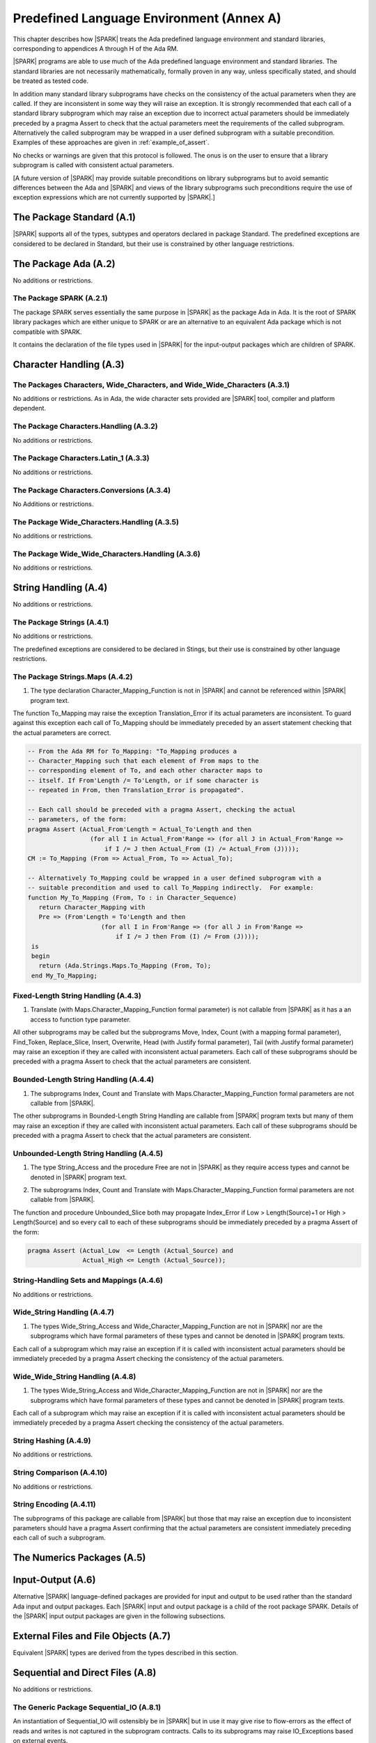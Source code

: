 Predefined Language Environment (Annex A)
=========================================

This chapter describes how |SPARK| treats the Ada predefined
language environment and standard libraries, corresponding
to appendices A through H of the Ada RM. 

|SPARK| programs are able to use much of the Ada predefined language
environment and standard libraries. The standard libraries are not
necessarily mathematically, formally proven in any way, unless
specifically stated, and should be treated as tested code.

In addition many standard library subprograms have checks on the
consistency of the actual parameters when they are called.  If they
are inconsistent in some way they will raise an exception.  It is
strongly recommended that each call of a standard library subprogram
which may raise an exception due to incorrect actual parameters should
be immediately preceded by a pragma Assert to check that the actual
parameters meet the requirements of the called subprogram.
Alternatively the called subprogram may be wrapped in a user defined
subprogram with a suitable precondition.  Examples of these approaches
are given in :ref:`example_of_assert`.

No checks or warnings are given that this protocol is followed.  The
onus is on the user to ensure that a library subprogram is called with
consistent actual parameters.

[A future version of |SPARK| may provide suitable preconditions on
library subprograms but to avoid semantic differences between the Ada
and |SPARK| and views of the library subprograms such preconditions
require the use of exception expressions which are not currently
supported by |SPARK|.]


.. todo:: Provide detail on Standard Libraries.
          To be completed in a post-Release 1 version of this document. This targeting applies
          to all ToDos in this chapter.

.. todo:: In particular, it is intended that predefined container generics
          suitable for use in |SPARK| will be provided. These will
          have specifications as similar as possible to those of
          Ada's bounded containers (i.e., Ada.Containers.Bounded_*), but with
          constructs removed or modified as needed in order to maintain the
          language invariants that |SPARK| relies upon in providing
          formal program verification.

The Package Standard (A.1)
--------------------------

|SPARK| supports all of the types, subtypes and operators declared in package Standard.
The predefined exceptions are considered to be declared in Standard, but their use is
constrained by other language restrictions.

The Package Ada (A.2)
---------------------

No additions or restrictions.

.. todo:: Should we say here which packages are supported in |SPARK| or which ones aren't
   supported?  How much of the standard library will be available, and in which run-time
   profiles?

The Package SPARK (A.2.1)
~~~~~~~~~~~~~~~~~~~~~~~~~

The package SPARK serves essentially the same purpose in |SPARK| as
the package Ada in Ada.  It is the root of SPARK library packages
which are either unique to SPARK or are an alternative to an
equivalent Ada package which is not compatible with SPARK.

It contains the declaration of the file types used in |SPARK| for the
input-output packages which are children of SPARK.

Character Handling (A.3)
------------------------

The Packages Characters, Wide_Characters, and Wide_Wide_Characters (A.3.1)
~~~~~~~~~~~~~~~~~~~~~~~~~~~~~~~~~~~~~~~~~~~~~~~~~~~~~~~~~~~~~~~~~~~~~~~~~~

No additions or restrictions.  As in Ada, the wide character sets
provided are |SPARK| tool, compiler and platform dependent.


The Package Characters.Handling (A.3.2)
~~~~~~~~~~~~~~~~~~~~~~~~~~~~~~~~~~~~~~~

No additions or restrictions.

The Package Characters.Latin_1 (A.3.3)
~~~~~~~~~~~~~~~~~~~~~~~~~~~~~~~~~~~~~~

No additions or restrictions.

The Package Characters.Conversions (A.3.4)
~~~~~~~~~~~~~~~~~~~~~~~~~~~~~~~~~~~~~~~~~~

No Additions or restrictions.

The Package Wide_Characters.Handling (A.3.5)
~~~~~~~~~~~~~~~~~~~~~~~~~~~~~~~~~~~~~~~~~~~~

No additions or restrictions.

The Package Wide_Wide_Characters.Handling (A.3.6)
~~~~~~~~~~~~~~~~~~~~~~~~~~~~~~~~~~~~~~~~~~~~~~~~~

No additions or restrictions.

String Handling (A.4)
---------------------

No additions or restrictions.

The Package Strings (A.4.1)
~~~~~~~~~~~~~~~~~~~~~~~~~~~

No additions or restrictions. 

The predefined exceptions are considered to be declared in Stings, but their use is
constrained by other language restrictions.
 
.. _example_of_assert:

The Package Strings.Maps (A.4.2)
~~~~~~~~~~~~~~~~~~~~~~~~~~~~~~~~

.. _tu-nk-the-package-strings.maps-01:

1. The type declaration Character_Mapping_Function is not in |SPARK| and 
   cannot be referenced within |SPARK| program text.

.. _etu-the-package-strings.maps:

The function To_Mapping may raise the exception Translation_Error if
its actual parameters are inconsistent.  To guard against this
exception each call of To_Mapping should be immediately preceded by an
assert statement checking that the actual parameters are correct.

.. centered:: **Examples**

.. code-block:: ada

   -- From the Ada RM for To_Mapping: "To_Mapping produces a
   -- Character_Mapping such that each element of From maps to the
   -- corresponding element of To, and each other character maps to
   -- itself. If From'Length /= To'Length, or if some character is
   -- repeated in From, then Translation_Error is propagated".

   -- Each call should be preceded with a pragma Assert, checking the actual 
   -- parameters, of the form:
   pragma Assert (Actual_From'Length = Actual_To'Length and then 
                    (for all I in Actual_From'Range => (for all J in Actual_From'Range => 
                        if I /= J then Actual_From (I) /= Actual_From (J))));
   CM := To_Mapping (From => Actual_From, To => Actual_To);

   -- Alternatively To_Mapping could be wrapped in a user defined subprogram with a 
   -- suitable precondition and used to call To_Mapping indirectly.  For example:
   function My_To_Mapping (From, To : in Character_Sequence)
      return Character_Mapping with
      Pre => (From'Length = To'Length and then 
                       (for all I in From'Range => (for all J in From'Range => 
                           if I /= J then From (I) /= From (J))));
    is
    begin
      return (Ada.Strings.Maps.To_Mapping (From, To);
    end My_To_Mapping;

Fixed-Length String Handling (A.4.3)
~~~~~~~~~~~~~~~~~~~~~~~~~~~~~~~~~~~~

.. _tu-nk-fixed-length-string-handling-01:

1. Translate (with Maps.Character_Mapping_Function formal parameter)
   is not callable from |SPARK| as it has a an access to function type
   parameter.

.. _etu-fixed-length-string-handling:

All other subprograms may be called but the subprograms Move, Index,
Count (with a mapping formal parameter), Find_Token, Replace_Slice,
Insert, Overwrite, Head (with Justify formal parameter), Tail (with
Justify formal parameter) may raise an exception if they are called
with inconsistent actual parameters.  Each call of these subprograms
should be preceded with a pragma Assert to check that the actual
parameters are consistent.

Bounded-Length String Handling (A.4.4)
~~~~~~~~~~~~~~~~~~~~~~~~~~~~~~~~~~~~~~

.. _tu-nk-bounded-length-string-handling-01:

1. The subprograms Index, Count and Translate with
   Maps.Character_Mapping_Function formal parameters are not callable
   from |SPARK|.

.. _etu-bounded-length-string-handling:

The other subprograms in Bounded-Length String Handling are callable
from |SPARK| program texts but many of them may raise an exception if
they are called with inconsistent actual parameters.  Each call of
these subprograms should be preceded with a pragma Assert to check
that the actual parameters are consistent.

Unbounded-Length String Handling (A.4.5)
~~~~~~~~~~~~~~~~~~~~~~~~~~~~~~~~~~~~~~~~

.. _tu-nk-unbounded-length-string-handling-01:

1. The type String_Access and the procedure Free are not in |SPARK| as
   they require access types and cannot be denoted in |SPARK| program text.

.. _tu-nk-unbounded-length-string-handling-02:

2. The subprograms Index, Count and Translate with
   Maps.Character_Mapping_Function formal parameters are not callable
   from |SPARK|.

.. _etu-unbounded-length-string-handling:

The function and procedure Unbounded_Slice both may propagate
Index_Error if Low > Length(Source)+1 or High > Length(Source) and so
every call to each of these subprograms should be immediately preceded
by a pragma Assert of the form:

.. code-block:: ada

  pragma Assert (Actual_Low  <= Length (Actual_Source) and 
                 Actual_High <= Length (Actual_Source));

String-Handling Sets and Mappings (A.4.6)
~~~~~~~~~~~~~~~~~~~~~~~~~~~~~~~~~~~~~~~~~

No additions or restrictions.

Wide_String Handling (A.4.7)
~~~~~~~~~~~~~~~~~~~~~~~~~~~~

.. _tu-nk-wide-string-handling-01:

1. The types Wide_String_Access and Wide_Character_Mapping_Function
   are not in |SPARK| nor are the subprograms which have formal
   parameters of these types and cannot be denoted in |SPARK| program
   texts.

.. _teu-wide-string-handling:

Each call of a subprogram which may raise an exception if it is called
with inconsistent actual parameters should be immediately preceded by
a pragma Assert checking the consistency of the actual parameters.

Wide_Wide_String Handling (A.4.8)
~~~~~~~~~~~~~~~~~~~~~~~~~~~~~~~~~

.. _tu-nk-wide-wide-string-handling-01:

1. The types Wide_String_Access and Wide_Character_Mapping_Function
   are not in |SPARK| nor are the subprograms which have formal
   parameters of these types and cannot be denoted in |SPARK| program
   texts.

.. _teu-wide-wide-string-handling:

Each call of a subprogram which may raise an exception if it is called
with inconsistent actual parameters should be immediately preceded by
a pragma Assert checking the consistency of the actual parameters.

String Hashing (A.4.9)
~~~~~~~~~~~~~~~~~~~~~~

No additions or restrictions.

String Comparison (A.4.10)
~~~~~~~~~~~~~~~~~~~~~~~~~~

No additions or restrictions.

String Encoding (A.4.11)
~~~~~~~~~~~~~~~~~~~~~~~~

The subprograms of this package are callable from |SPARK| but those
that may raise an exception due to inconsistent parameters should have
a pragma Assert confirming that the actual parameters are consistent
immediately preceding each call of such a subprogram.

The Numerics Packages (A.5)
---------------------------

Input-Output (A.6)
------------------

Alternative |SPARK| language-defined packages are provided for input and
output to be used rather than the standard Ada input and output
packages.  Each |SPARK| input and output package is a child of the root
package SPARK.  Details of the |SPARK| input output packages are given
in the following subsections.
   
External Files and File Objects (A.7)
-------------------------------------

Equivalent |SPARK| types are derived from the types described in this section.

Sequential and Direct Files (A.8)
---------------------------------

No additions or restrictions.

The Generic Package Sequential_IO (A.8.1)
~~~~~~~~~~~~~~~~~~~~~~~~~~~~~~~~~~~~~~~~~

An instantiation of Sequential_IO will ostensibly be in |SPARK| but in
use it may give rise to flow-errors as the effect of reads and writes
is not captured in the subprogram contracts. Calls to its subprograms
may raise IO_Exceptions based on external events.

A |SPARK| version of this generic package is not yet available.

File Management (A.8.2)
~~~~~~~~~~~~~~~~~~~~~~~

Equivalent |SPARK| versions of the subprograms described in this
section are provided where required.

Sequential Input-Output Operations (A.8.3)
~~~~~~~~~~~~~~~~~~~~~~~~~~~~~~~~~~~~~~~~~~

Equivalent |SPARK| versions of the subprograms described in this
section are provided where required.

The Generic Package Direct_IO (A.8.4)
~~~~~~~~~~~~~~~~~~~~~~~~~~~~~~~~~~~~~

An instantiation of Direct_IO will ostensibly be in |SPARK| but in
use it may give rise to flow-errors as the effect of reads and writes
is not captured in the subprogram contracts. Calls to its subprograms
may raise IO_Exceptions based on external events.

A |SPARK| version of this generic package is not yet available.

Direct Input-Output Operations (A.8.5)
~~~~~~~~~~~~~~~~~~~~~~~~~~~~~~~~~~~~~~

Equivalent |SPARK| versions of the subprograms described in this
section are provided where required.

The Generic Package Storage_IO (A.9)
------------------------------------

An instantiation of Storage_IO will ostensibly be in |SPARK| but in
use it may give rise to flow-errors as the effect of reads and writes
is not captured in the subprogram contracts. Calls to its subprograms
may raise IO_Exceptions based on external events.

A |SPARK| version of this generic package is not yet available.

Text Input-Output (A.10)
------------------------

Equivalent |SPARK| types are derived from the types described in this section.

The Package Text_IO (A.10.1)
~~~~~~~~~~~~~~~~~~~~~~~~~~~~

Ada.Text_IO is ostensibly in |SPARK| except for the type File_Access
and the functions which return this type. The use Ada.Text_IO may give
rise to flow-errors as the effect of reads and writes is not captured
in the subprogram contracts.  The Ada.Text_IO.Get_Line functions
should not be called as they have a side effect of reading data from a
file and updating its file pointers.  The subprograms Set_Input,
Set_Output and Set_Error should not be called as they introduce an
alias to the file passed as a parameter.  Calls to the subprograms of
Ada.Text_IO may raise IO_Exceptions based on external events.

A |SPARK| version of this package, SPARK.Text_IO, is available and it
is strongly recommended that this is used instead of Ada.Text_IO.

The Package SPARK.Text_IO (A.10.1.1)
####################################

The package SPARK.Text_IO provides equivalent types and subprograms to
nearly all of the types and subprograms declared in Ada.Text_IO.  The
differences are:

   - the subprograms of SPARK.Text_IO do not raise the predefined
     IO_Exceptions each file has a status that may be queried to
     ascertain the success or failure of an operation.  The possible
     Status of a file correspond to the IO_Exceptions that may be
     raised by subprograms of Ada.Text_IO;

   - the formal parameters of File_Type for Create and Open are mode
     **out** rather than **in out** avoiding flow errors regarding the
     use of uninitialized variables;

   - the formal parameters of File_Type of subprograms which read and
     write to files or change the properties of a file are mode **in
     out** rather than mode **in** to indicate that the operation has
     an effect on the file;

   - the use of **in out** parameters means that Standard_Input,
     Standard_Output and Standard_Error are variables rather than
     functions.  These variables are pre-declared in SPARK.Text_IO;

   - the results of read operations are a discriminated type, the
     returned object only has a value if the operation is a success;

   - using a discriminated result type allows the Get_Line procedure
     to return a dynamically sized string and subsume the need for a
     Get_Line function which is not allowed in |SPARK|;

   - The default file is always Standard_Input for read operations or
     Standard_Output for write operations and cannot be changed; and

   - the subprograms have pre and postconditions to support formal
     proofs to demonstrate that they are used correctly.

For details of SPARK.Text_IO see the comments in the package specification.

Text File Management (A.10.2)
~~~~~~~~~~~~~~~~~~~~~~~~~~~~~

|SPARK| equivalents of the subprograms mentioned in this section are
 provided in SPARK.Text_IO.  They provide the same functionality but
 return a status rather than raising an exception.

Default Input, Output and Error Files (A.10.3)
~~~~~~~~~~~~~~~~~~~~~~~~~~~~~~~~~~~~~~~~~~~~~~

The subprograms Ada.Text_IO.Set_Input, Ada.Text_IO.Set_Output and
Ada.Text_IO.Set_Error should not be called from |SPARK| program text
as they introduce an alias of the file parameter.  

In SPARK.Text_IO the default input is always Standard_Input and the
default output is always Standard_Output and so the above subprograms
are not supported, neither are the functions Current_Input,
Current_Output or Current_Error.  The subprogram Flush is supported by
SPARK.Text_IO.

Specification of Line and Page Lengths (A.10.4)
~~~~~~~~~~~~~~~~~~~~~~~~~~~~~~~~~~~~~~~~~~~~~~~

|SPARK| equivalents of the subprograms described in this section are
provided in SPARK.Text_IO.

Operations on Columns, Lines and Pages (A.10.5)
~~~~~~~~~~~~~~~~~~~~~~~~~~~~~~~~~~~~~~~~~~~~~~~

|SPARK| equivalents of the subprograms described in this section are
provided in SPARK.Text_IO.

Get and Put Procedures (A.10.6)
~~~~~~~~~~~~~~~~~~~~~~~~~~~~~~~

|SPARK| equivalents of the subprograms described in this section are
provided in SPARK.Text_IO.
 
Input-Output of Characters and Strings (A.10.7)
~~~~~~~~~~~~~~~~~~~~~~~~~~~~~~~~~~~~~~~~~~~~~~~

The functions Ada.Text_IO.Get_Line should not be called from |SPARK|
program text as the functions have a side effect of reading from a file.

|SPARK| equivalents of the subprograms described in this section are
provided in SPARK.Text_IO. The SPARK.Text_IO.Get_Line provides the
functionality of the function Ada.Text_IO.Get_Line.
 
Input-Output for Integer Types (A.10.8)
~~~~~~~~~~~~~~~~~~~~~~~~~~~~~~~~~~~~~~~

|SPARK| equivalents of the subprograms described in this section are
provided in SPARK.Text_IO.
 
Input-Output for Real Types (A.10.9)
~~~~~~~~~~~~~~~~~~~~~~~~~~~~~~~~~~~~

|SPARK| equivalents of the subprograms described in this section are
provided in SPARK.Text_IO.
 
Input-Output for Enumeration Types (A.10.10)
~~~~~~~~~~~~~~~~~~~~~~~~~~~~~~~~~~~~~~~~~~~~

|SPARK| equivalents of the subprograms described in this section are
provided in SPARK.Text_IO.
 
Input-Output for Bounded Strings (A.10.11)
~~~~~~~~~~~~~~~~~~~~~~~~~~~~~~~~~~~~~~~~~~

An instantiation of Bounded_IO will ostensibly be in |SPARK| but in
use it may give rise to flow-errors as the effect of reads and writes
is not captured in the subprogram contracts. Calls to its subprograms
may raise IO_Exceptions based on external events.

A |SPARK| version of this generic package is not yet available.
 
Input-Output of Unbounded Strings (A.10.12)
~~~~~~~~~~~~~~~~~~~~~~~~~~~~~~~~~~~~~~~~~~~

Ada.Text_IO.Unbounded_IO is ostensibly in |SPARK| but in
use it may give rise to flow-errors as the effect of reads and writes
is not captured in the subprogram contracts. Calls to its subprograms
may raise IO_Exceptions based on external events.

The functions Ada.Text_IO.Unbounded_IO.Get_Line should not be called
from |SPARK| program text as the functions have a side effect of
reading from a file.

|SPARK| equivalents of the subprograms described in this section are
provided in SPARK.Text_IO.Unbounded_IO. The
SPARK.Text_IO.Unbounded_IO.Get_Line provides the functionality of the
function Ada.Text_IO.Unbounded_IO.Get_Line.
 
Wide Text Input-Output and Wide Wide Text Input-Output (A.11)
-------------------------------------------------------------

These packages have the same constraints as was discussed for Ada.Text_IO.

Currently there is no |SPARK| version of these packages.

Stream Input-Output (A.12)
--------------------------

Stream input and output is not supported by |SPARK| and the use of the
package Ada.Streams.Stream_IO and the child packages of Ada.Text_IO
concerned with streams is not permitted in |SPARK| program text.

Exceptions in Input-Output (A.13)
---------------------------------

The exceptions declared in package Ada.IO_Exceptions which are raised
by the Ada input-output subprograms are in |SPARK| but the exceptions
cannot be handled in |SPARK| program text.

The package SPARK.Text_IO provides an equivalent set of subprograms
that do not raise these exceptions.  Instead the file affected by a
subprogram call has a status that can be read.  The status values
correspond in name to the exceptions declared in this package.

File Sharing (A.14)
-------------------

File sharing is not permitted in |SPARK|, it introduces an alias.

The Package Command_Line (A.15)
-------------------------------

The package Command_Line is in |SPARK| except that the function Argument may propagate Constraint_Error.  To avoid this exception each call to Argument should be immediately preceded by the assertion:

.. code-block:: ada

  pragma Assert (Number <= Argument_Count);

where Number represents the actual parameter to the function Argument.

The Package Directories (A.16)
------------------------------

The package Directories is ostensibly in |SPARK| but in
use it may give rise to flow-errors as the effect of reads and writes
is not captured in the subprogram contracts. Calls to its subprograms
may raise IO_Exceptions based on external events.

A |SPARK| equivalent of this package is not provided yet.

The Package Environment_Variables (A.17)
----------------------------------------

The package Environment_Variables is ostensibly mostly in |SPARK| but
in use it may give rise to flow-errors as the effect of reads and
writes is not captured in the subprogram contracts. Calls to its
subprograms may raise IO_Exceptions based on external events.

The procedure Iterate is not in |SPARK|.

A |SPARK| equivalent of this package is not provided yet.

Containers (A.18)
-----------------

Work in progress.

The Package Locales (A.19)
--------------------------

No additions or restrictions.

Interface to Other Languages 
----------------------------

This section describes features for mixed-language programming in |SPARK|, covering facilities
offered by Ada's Annex B.

.. todo:: How much to say here?  S95 supports a subset of Interfaces, and a very small subset of
   Interfaces.C but that's about it. 

.. todo:: What is status of supported for pragma ``Unchecked_Union`` in GNATProve at present?

Systems Programming
-------------------

tbd.

Real-Time Systems
-----------------

This section describes features for real-time programming in |SPARK|, covering facilities
offered by Ada's Annex D.

.. todo:: RCC: Need to think about Ada.Real_Time.  It's important for all S95 customers, to get
   at monotonic clock, even if not using RavenSPARK.  It does depend on support for external
   variables, though, since Ada.Real_Time.Clock is most definitely Volatile. TN [LB07-024]
   raised to discuss this.

Distributed Systems
-------------------

TBD.

Information Systems
-------------------

TBD.

Numerics
--------

This section describes features for numerical programming in |SPARK|, covering facilities
offered by Ada's Annex G.

.. todo:: How much here can be supported?  Most S95 customers want Ada.Numerics.Generic_Elementary_Functions
   plus its predefined instantiation for Float, Long_Float and so on.  How far should we go?

High Integrity Systems
----------------------

|SPARK| fully supports the requirements of Ada's Annex H.




